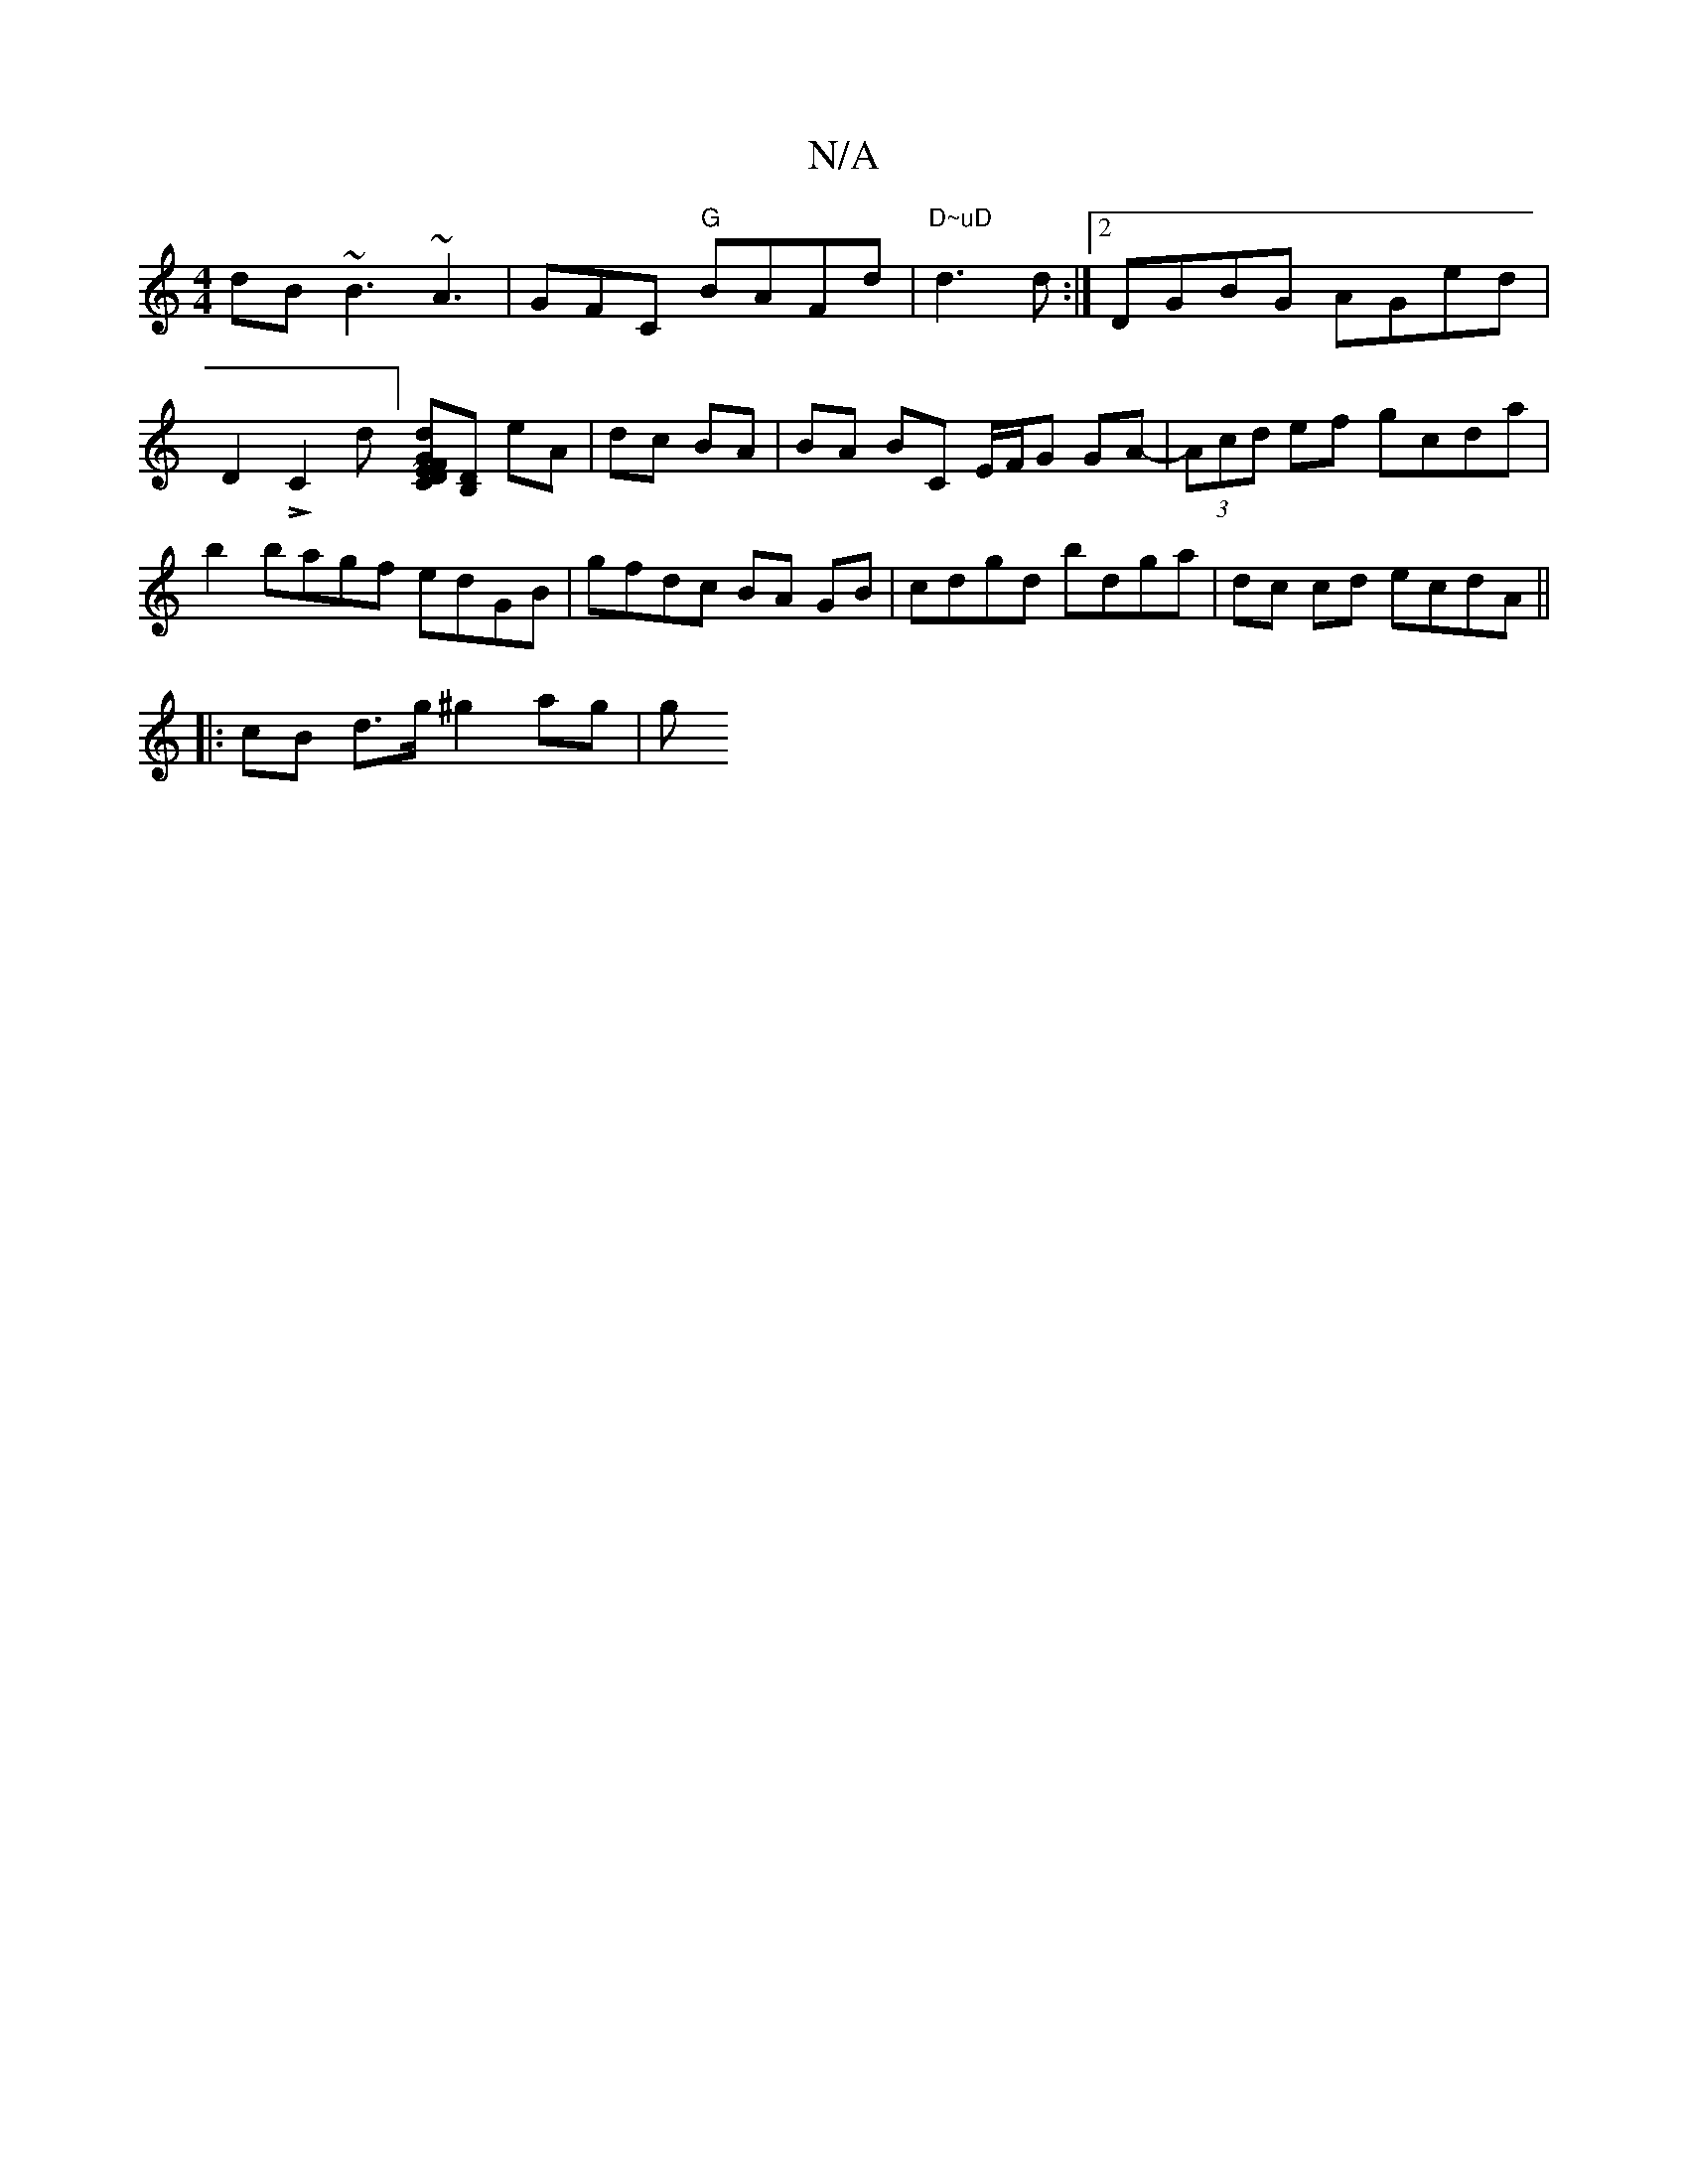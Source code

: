 X:1
T:N/A
M:4/4
R:N/A
K:Cmajor
 dB~B3 ~A3 | GFC "G"BAFd | "D~uD"d3 d :|[2 DGBG AGed | D2 LC2-d][D~(3EFG | Cd][B,D] eA|dc BA | BA BC E/F/G GA-|(3Acd ef gcda |b2 bagf edGB | gfdc BA GB | cdgd bdga | dc cd ecdA ||
|: cB d>g ^g2 ag | g